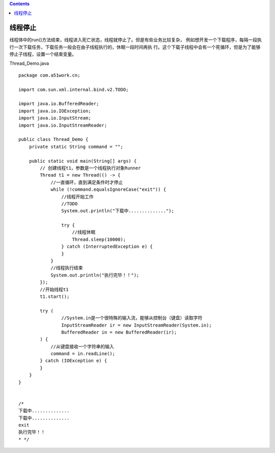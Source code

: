 .. contents::
   :depth: 3
..

线程停止
========

线程体中的run()方法结束，线程进入死亡状态，线程就停止了。但是有些业务比较复杂，
例如想开发一个下载程序，每隔一段执行一次下载任务，下载任务一般会在由子线程执行的，休眠一段时间再执
行。这个下载子线程中会有一个死循环，但是为了能够停止子线程，设置一个结束变量。

Thread_Demo.java

::

   package com.a51work.cn;

   import com.sun.xml.internal.bind.v2.TODO;

   import java.io.BufferedReader;
   import java.io.IOException;
   import java.io.InputStream;
   import java.io.InputStreamReader;

   public class Thread_Demo {
       private static String command = "";

       public static void main(String[] args) {
           // 创建线程t1，参数是一个线程执行对象Runner
           Thread t1 = new Thread(() -> {
               //一直循环，直到满足条件时才停止
               while (!command.equalsIgnoreCase("exit")) {
                   //线程开始工作
                   //TODO
                   System.out.println("下载中..............");

                   try {
                       //线程休眠
                       Thread.sleep(10000);
                   } catch (InterruptedException e) {
                   }
               }
               //线程执行结束
               System.out.println("执行完毕！！");
           });
           //开始线程t1
           t1.start();

           try (
                   //System.in是一个很特殊的输入流，能够从控制台（键盘）读取字符
                   InputStreamReader ir = new InputStreamReader(System.in);
                   BufferedReader in = new BufferedReader(ir);
           ) {
               //从键盘接收一个字符串的输入
               command = in.readLine();
           } catch (IOException e) {
           }
       }
   }


   /*
   下载中..............
   下载中..............
   exit
   执行完毕！！
   * */
